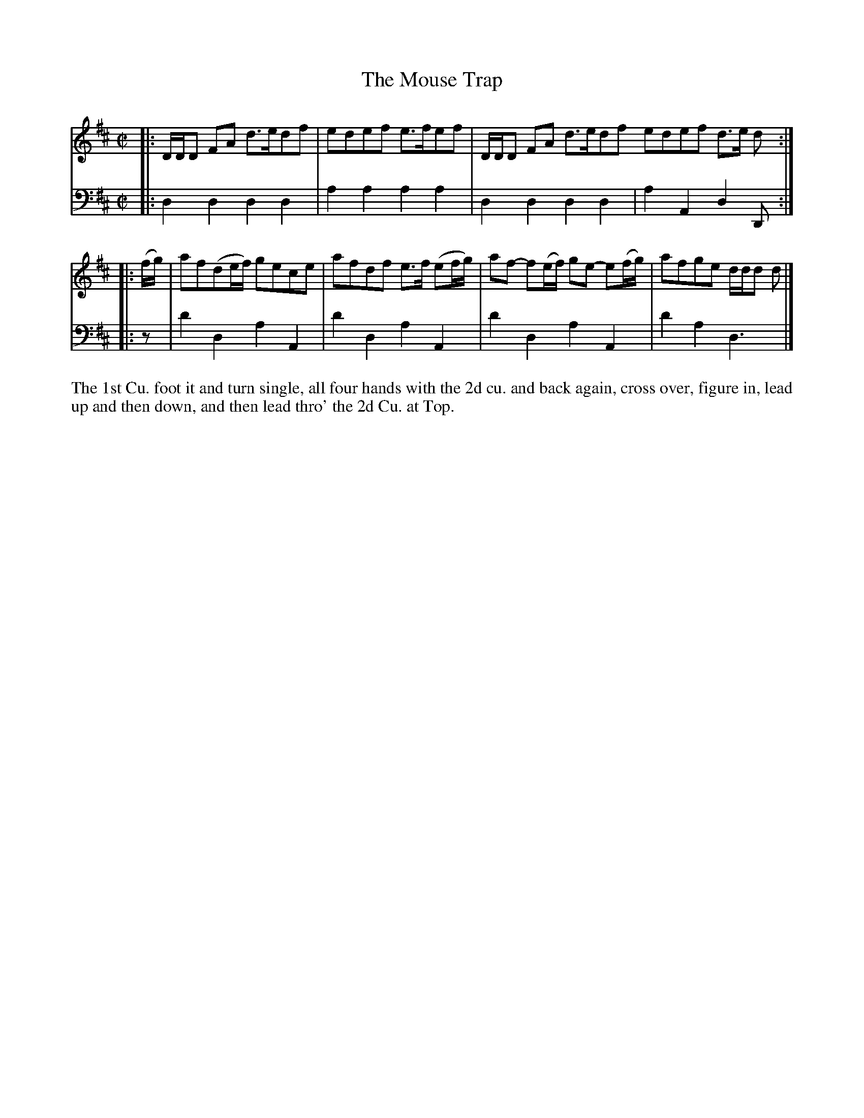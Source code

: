 X: 4288
T: The Mouse Trap
N: Pub: J. Walsh, London, 1748
Z: 2012 John Chambers <jc:trillian.mit.edu>
M: C|
L: 1/8
K: D
%
V: 1
|:\
D/D/D FA d>edf | edef e>fef | D/D/D FA d>edf edef d>e d :|
|: (f/g/) |\
af(de/f/) gece | afdf e>f (ef/g/) | af- f(e/f/) ge- e(f/g/) | afge d/d/d d |]
%
V: 2 clef=bass middle=d
|:\
d2d2 d2d2 | a2a2 a2a2 | d2d2 d2d2 | a2A2 d2D :|
|: z |\
d'2d2 a2A2 | d'2d2 a2A2 | d'2d2 a2A2 | d'2a2 d3 |]
%%begintext align
The 1st Cu. foot it and turn single, all four hands with the 2d cu. and back
again, cross over, figure in, lead up and then down, and then lead thro' the
2d Cu. at Top.
%%endtext
